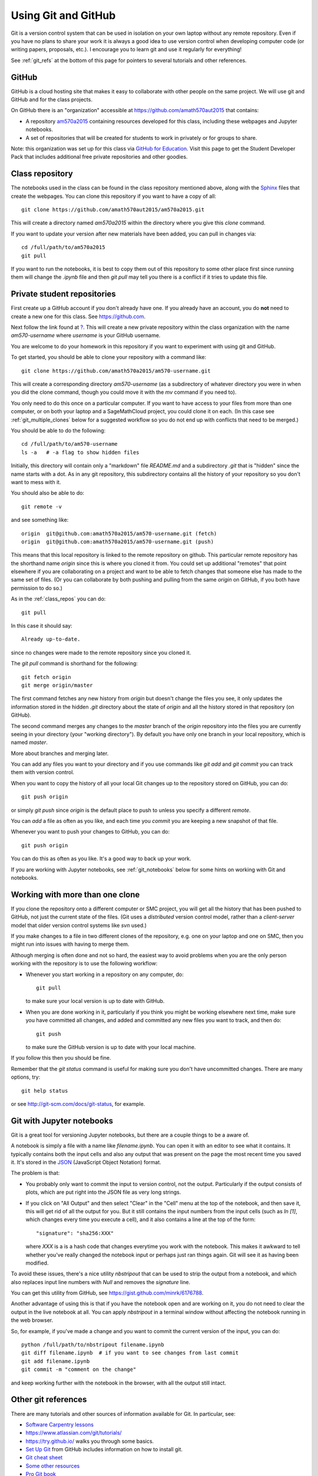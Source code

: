 
.. _git:

Using Git and GitHub
====================


Git is a version control system that can be used in isolation on your own
laptop without any remote repository.  Even if you have no plans to share your
work it is always a good idea to use version control when developing computer
code (or writing papers, proposals, etc.).  I encourage you to learn git and
use it regularly for everything!

See :ref:`git_refs` at the bottom of this page for pointers to several
tutorials and other references.

.. _git_org:

GitHub
------

GitHub is a cloud hosting site that makes it easy to collaborate with other
people on the same project.  We will use git and GitHub and for the class
projects.  

On GitHub there is an "organization" 
accessible at `<https://github.com/amath570aut2015>`_ that contains:

- A repository `am570a2015 <https://github.com/amath570aut2015/am570a2015>`_
  containing resources developed for this class, including these webpages and 
  Jupyter notebooks.  

- A set of repositories that will be created for students to work in
  privately or for groups to share.


Note: this organization was set up for this class via `GitHub for Education
<https://education.github.com/>`_.  Visit this page to get the Student
Developer Pack that includes additional free private repositories
and other goodies.


.. _class_repos:

Class repository
----------------

The notebooks used in the class can be found in the class repository mentioned
above, along with the `Sphinx <http://sphinx-doc.org/>`_
files that create the webpages.  
You can clone this repository if you want to have a copy of all::

    git clone https://github.com/amath570aut2015/am570a2015.git

This will create a directory named `am570a2015` within the directory where you
give this `clone` command.

If you want to update your version after new materials have been added, you
can pull in changes via::

    cd /full/path/to/am570a2015
    git pull

If you want to run the notebooks, it is best to copy them out of this
repository to some other place first since running them will change the
`.ipynb` file and then `git pull` may tell you there is a conflict if it
tries to update this file.

.. _git_students:

Private student repositories 
----------------------------

First create up a GitHub account if you don't already have one.  If you
already have an account, you do **not** need to create a new one for this class.
See `<https://github.com>`_.

Next follow the link found at `<?>`_.
This will create a new private repository within the class organization with
the name `am570-username` where `username` is your GitHub username.

You are welcome to do your homework in this repository if you want to
experiment with using git and GitHub.

To get started, you should be able to clone your repository with a command like::

    git clone https://github.com/amath570a2015/am570-username.git

This will create a corresponding directory `am570-username` (as a
subdirectory of whatever directory you were in when you did the clone
command, though you could move it with the `mv` command if you need to).

You only need to do this once on a particular computer.  If you want to have
access to your files from more than one computer, or on both your laptop and
a SageMathCloud project, you could clone it on each.  (In this case see 
:ref:`git_multiple_clones` below for a suggested workflow so you do not end up
with conflicts that need to be merged.)

You should be able to do the following::

    cd /full/path/to/am570-username
    ls -a   # -a flag to show hidden files

Initially, this directory will contain only a "markdown" file `README.md`
and a subdirectory `.git` that is "hidden" since the name starts with a dot.
As in any git repository, this subdirectory contains all the history of your
repository so you don't want to mess with it.

You should also be able to do::

    git remote -v

and see something like::

    origin  git@github.com:amath570a2015/am570-username.git (fetch)
    origin  git@github.com:amath570a2015/am570-username.git (push)

This means that this local repository is linked to the remote repository on
github.  This particular remote repository has the shorthand name `origin`
since this is where you cloned it from.  You could set up additional
"remotes" that point elsewhere if you are collaborating on a project and
want to be able to fetch changes that someone else has made to the same set
of files.  (Or you can collaborate by both pushing and pulling from the same
`origin` on GitHub, if you both have permission to do so.)

As in the :ref:`class_repos` you can do::

    git pull

In this case it should say::

    Already up-to-date.

since no changes were made to the remote repository since you cloned it.

The `git pull` command is shorthand for the following::

    git fetch origin
    git merge origin/master

The first command fetches any new history from `origin` but doesn't change
the files you see, it only updates the information stored in the hidden
`.git`  directory about the state of `origin` and all the history stored in
that repository (on GitHub).

The second command merges any changes to the `master` branch of the `origin`
repository into the files you are currently seeing in your directory (your
"working directory"). 
By default you have only one branch in your local repository, which is named
`master`.

More about branches and merging later. 


You can add any files you want to your directory and if you use 
commands like `git add` and `git commit` you can track them with version
control.  

When you want to copy the history of all your local Git changes up to the
repository stored on GitHub, you can do::

    git push origin

or simply `git push` since `origin` is the default place to push to unless
you specify a different `remote`.


You can `add` a file as often as you like, and each time you `commit` you are
keeping a new snapshot of that file.

Whenever you want to push your changes to GitHub, you can do::

    git push origin

You can do this as often as you like.  It's a good way to back up your work.

If you are working with Jupyter notebooks, see
:ref:`git_notebooks` below for some hints on working with Git and notebooks.

.. _git_multiple_clones:

Working with more than one clone
--------------------------------

If you clone the repository onto a different computer or SMC project,
you will get all the history that has been pushed to GitHub, not just the
current state of the files.   (Git uses a *distributed* version control
model, rather than a *client-server* model that older version control
systems like `svn` used.)   

If you make changes to a file in two different clones of the repository,
e.g. one on your laptop and one on SMC, then you might run into issues with
having to merge them. 

Although merging is often done and not so hard, 
the easiest way to avoid problems when you are the only person working with
the repository is to use the following workflow:

- Whenever you start working in a repository on any computer, do::

    git pull

  to make sure your local version is up to date with GitHub.

- When you are done working in it, particularly if you think you might be
  working elsewhere next time, make sure you have committed all changes, and
  added and committed any new files you want to track, and then do::

    git push

  to make sure the GitHub version is up to date with your local machine.

If you follow this then you should be fine.  

Remember that the `git status` command is useful for making sure you don't
have uncommitted changes.  There are many options, try::

    git help status

or see `<http://git-scm.com/docs/git-status>`_, for example.

.. _git_notebooks:

Git with Jupyter notebooks
--------------------------

Git is a great tool for versioning Jupyter notebooks, but there are a couple
things to be a aware of.

A notebook is simply a file with a name like `filename.ipynb`.  You can open
it with an editor to see what it contains.  It typically contains both the
input cells and also any output that was present on the page the most recent
time you saved it.  It's stored in the  `JSON <http://www.json.org/>`_
(JavaScript Object Notation) format.

The problem is that:

- You probably only want to commit the input to version control, not the
  output.  Particularly if the output consists of plots, which are put right
  into the JSON file as very long strings.

- If you click on "All Output" and then select "Clear" in the "Cell"
  menu at the top of the notebook, and then save it, this will get rid of
  all the output for you.  But it still contains the input numbers from
  the input cells (such as `In [1]`, which changes every time you execute a
  cell), and it also contains a line at the top of the form::
    "signature": "sha256:XXX"
  where `XXX` is a is a hash code that changes everytime you work with the
  notebook.  This makes it awkward to tell whether you've really changed 
  the notebook input or perhaps just ran things again.  Git will see it as 
  having been modified.

To avoid these issues, there's a nice utility `nbstripout` that can be used
to strip the output from a notebook, and which also replaces input line
numbers with `Null` and removes the `signature` line.  

You can get this utility from GitHub, see 
`<https://gist.github.com/minrk/6176788>`_.


Another advantage of using this is that if you have the notebook open and
are working on it, you do not need to clear the output in the live notebook
at all.  You can apply `nbstripout` in a terminal window without affecting
the notebook running in the web browser.  

So, for example, if you've made a change and you want to commit the current
version of the input, you can do::

    python /full/path/to/nbstripout filename.ipynb
    git diff filename.ipynb  # if you want to see changes from last commit
    git add filename.ipynb
    git commit -m "comment on the change"

and keep working further with the notebook in the browser, with all the
output still intact.

.. _git_refs:

Other git references
--------------------

There are many tutorials and other sources of information available for Git.
In particular, see:

- `Software Carpentry lessons <http://swcarpentry.github.io//git-novice/index.html>`_
- `<https://www.atlassian.com/git/tutorials/>`_
- `<https://try.github.io/>`_ walks you through some basics.
- `Set Up Git <https://help.github.com/articles/set-up-git/>`_ from GitHub
  includes information on how to install git.
- `Git cheat sheet
  <https://education.github.com/git-cheat-sheet-education.pdf>`_
- `Some other resources <https://help.github.com/articles/good-resources-for-learning-git-and-github/>`_
- `Pro Git book <http://git-scm.com/doc>`_
- Try googling "git tutorial" or a particular command such as "git pull".
- Once you have git installed, type e.g. `git help pull` in a shell.
- See also `GitHub Desktop <https://desktop.github.com/>`_ if you're looking
  for an app to make it easier to interact with GitHub.

